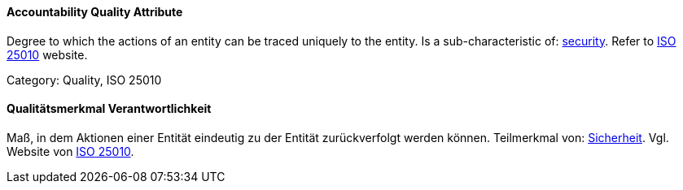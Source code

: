 // tag::EN[]

==== Accountability Quality Attribute

Degree to which the actions of an entity can be traced uniquely to the entity.
Is a sub-characteristic of: <<term-security-quality-attribute,security>>.
Refer to https://iso25000.com/index.php/en/iso-25000-standards/iso-25010[ISO 25010] website.

Category: Quality, ISO 25010

// end::EN[]

// tag::DE[]

==== Qualitätsmerkmal Verantwortlichkeit

Maß, in dem Aktionen einer Entität eindeutig zu der Entität
zurückverfolgt werden können. Teilmerkmal von:
<<term-security-quality-attribute,Sicherheit>>. Vgl. Website von https://iso25000.com/index.php/en/iso-25000-standards/iso-25010[ISO
25010].
// end::DE[]
